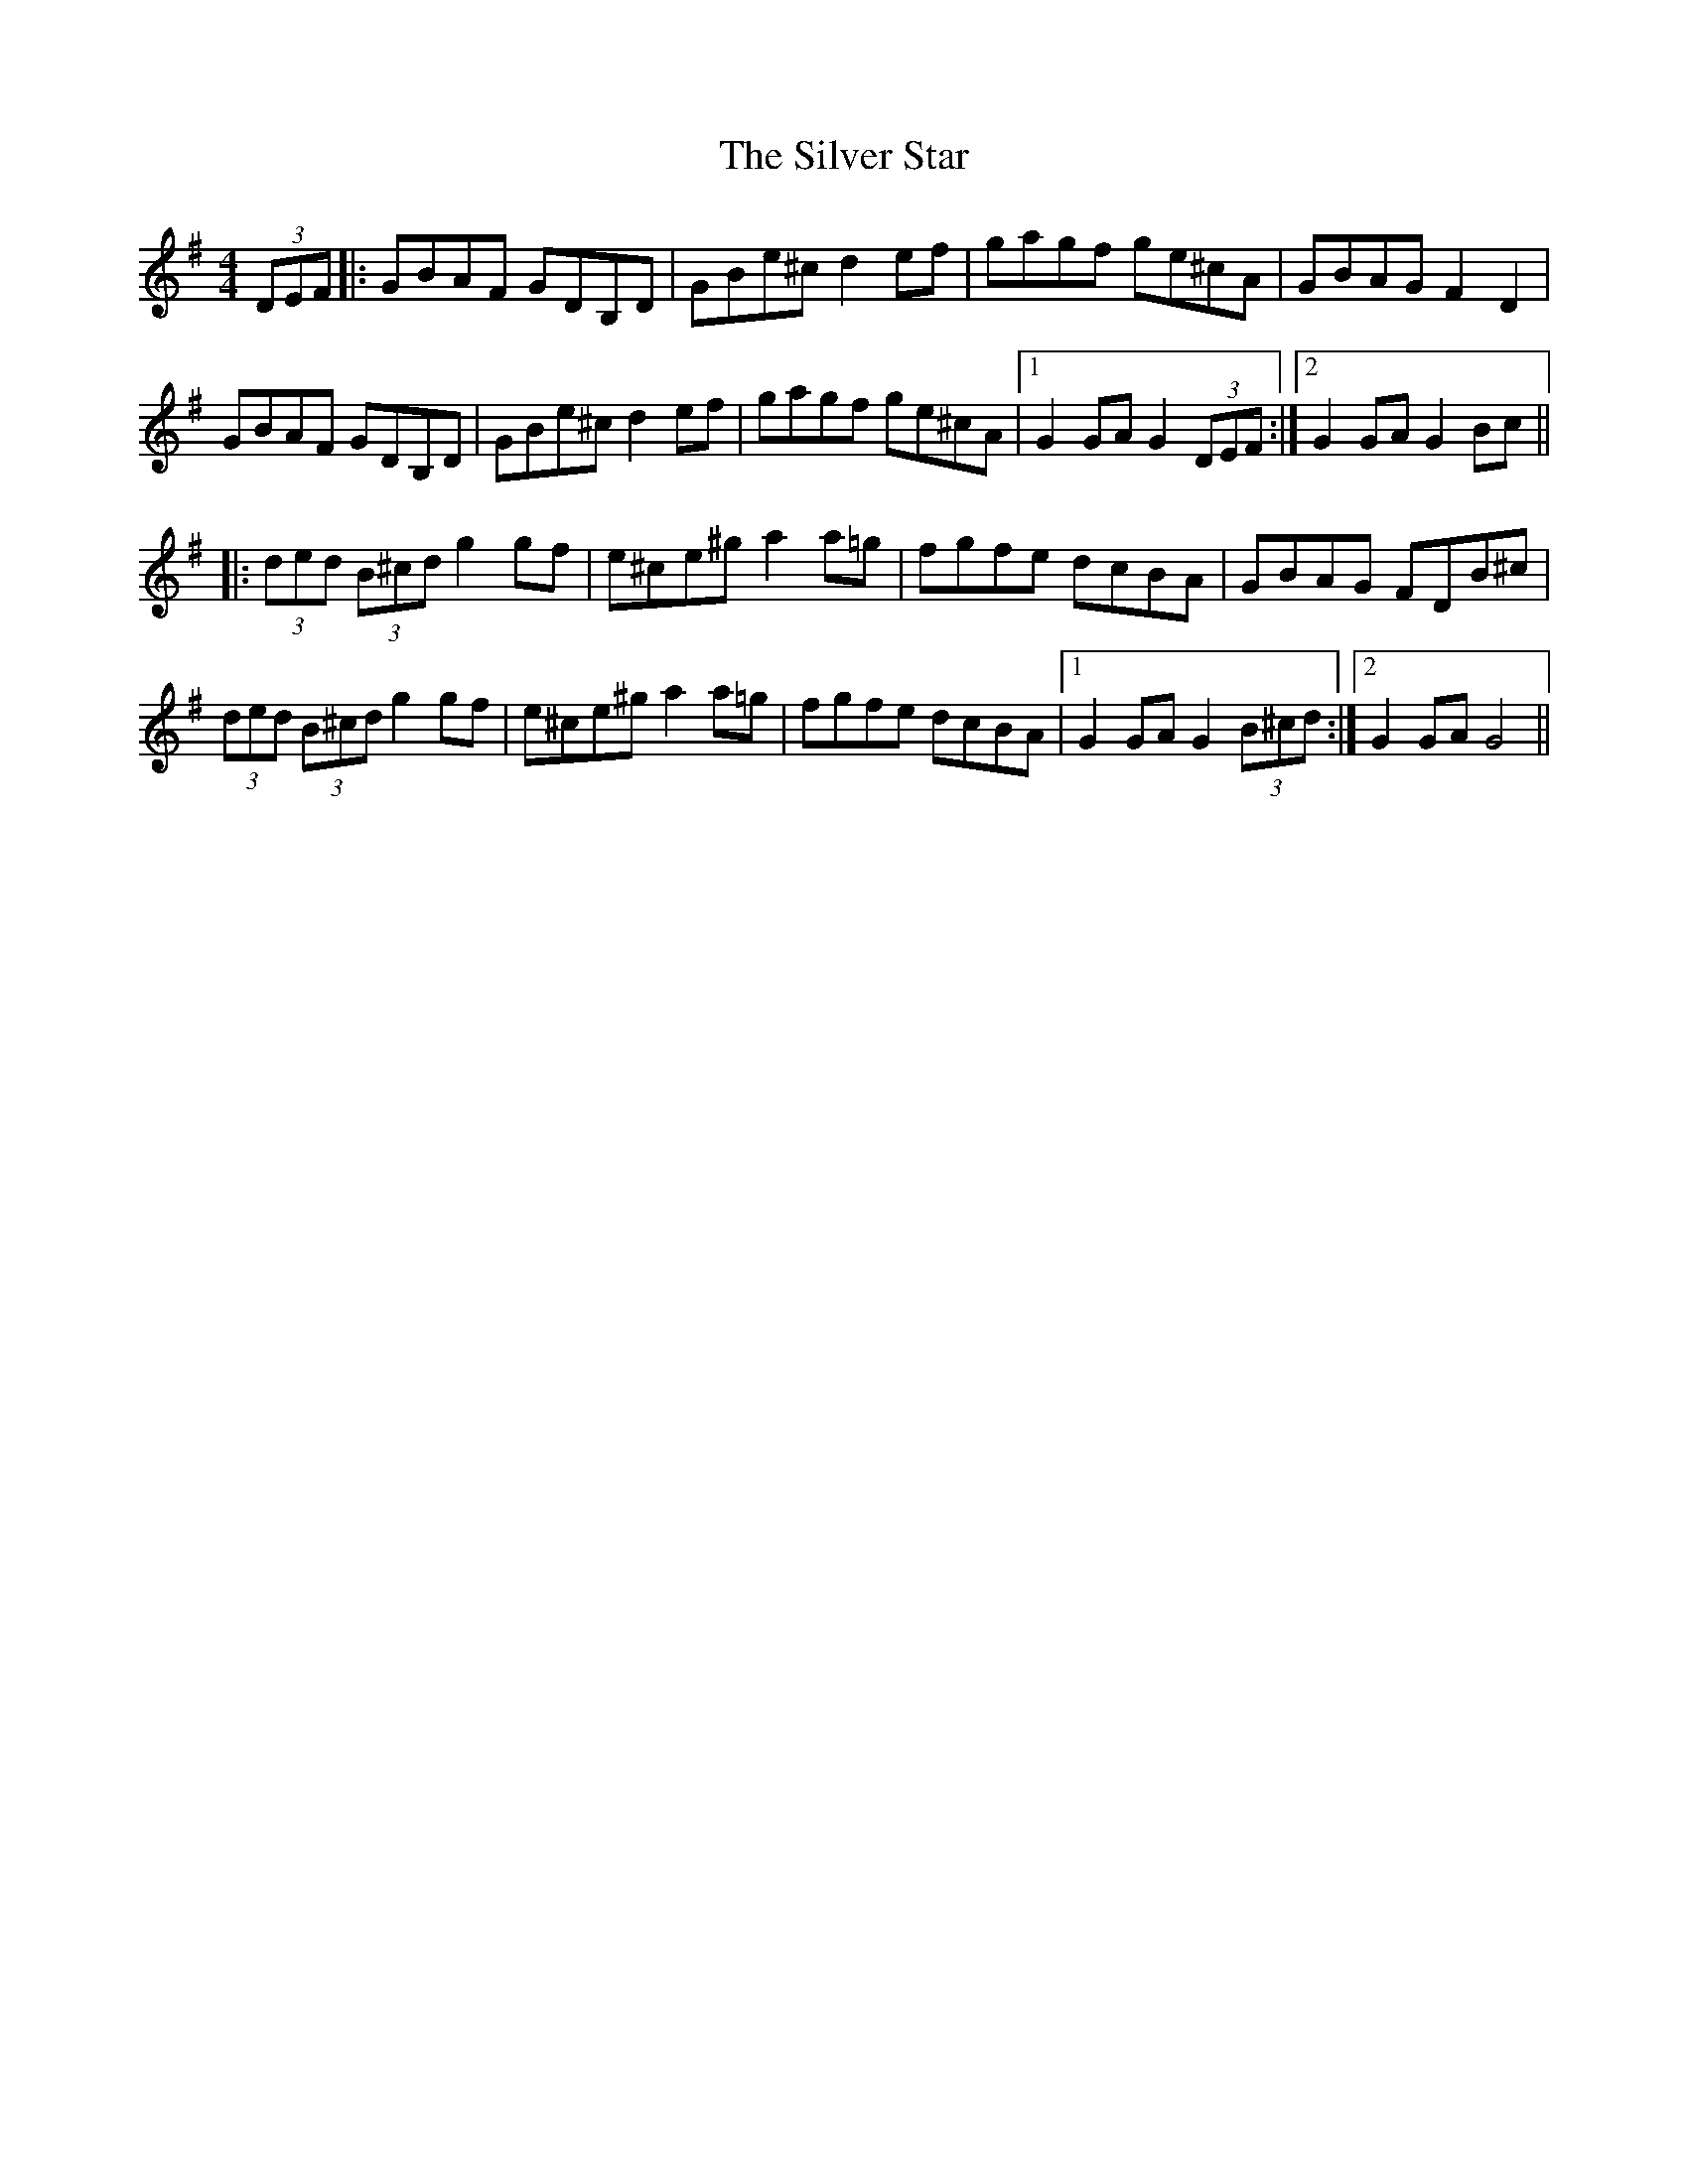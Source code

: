 X: 37082
T: Silver Star, The
R: hornpipe
M: 4/4
K: Gmajor
(3DEF|:GBAF GDB,D|GBe^c d2ef|gagf ge^cA|GBAG F2D2|
GBAF GDB,D|GBe^c d2ef|gagf ge^cA|1 G2GA G2(3DEF:|2 G2GA G2Bc||
|:(3ded (3B^cd g2gf|e^ce^g a2a=g|fgfe dcBA|GBAG FDB^c|
(3ded (3B^cd g2gf|e^ce^g a2a=g|fgfe dcBA|1 G2GA G2(3B^cd:|2 G2GA G4||

